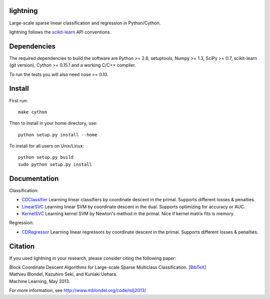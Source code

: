 .. -*- mode: rst -*-

lightning
==========

Large-scale sparse linear classification and regression in Python/Cython.

lightning follows the `scikit-learn <http://scikit-learn.org>`_ API conventions.

Dependencies
============

The required dependencies to build the software are Python >= 2.6,
setuptools, Numpy >= 1.3, SciPy >= 0.7, scikit-learn (git version), Cython >= 0.15.1
and a working C/C++ compiler.

To run the tests you will also need nose >= 0.10.

Install
=======

First run::

  make cython

Then to install in your home directory, use::

  python setup.py install --home

To install for all users on Unix/Linux::

  python setup.py build
  sudo python setup.py install


Documentation
=============

Classification:

* `CDClassifier <http://mblondel.org/livedoc/g/mblondel/lightning/master/lightning/primal_cd.py>`_ Learning linear classifiers by coordinate descent in the primal. Supports different losses & penalties.
* `LinearSVC <http://mblondel.org/livedoc/g/mblondel/lightning/master/lightning/dual_cd.py>`_ Learning linear SVM by coordinate descent in the dual. Supports optimizing for accuracy or AUC.
* `KernelSVC <http://mblondel.org/livedoc/g/mblondel/lightning/master/lightning/primal_newton.py>`_ Learning kernel SVM by Newton's method in the primal. Nice if kernel matrix fits is memory.

Regression:

* `CDRegressor <http://mblondel.org/livedoc/g/mblondel/lightning/master/lightning/primal_cd.py>`_ Learning linear regressors by coordinate descent in the primal. Supports different losses & penalties.

Citation
========

If you used lightning in your research, please consider citing the following paper:

| Block Coordinate Descent Algorithms for Large-scale Sparse Multiclass Classiﬁcation. [`BibTeX <http://www.mblondel.org/publications/bib/mblondel-mlj2013.txt>`_]
| Mathieu Blondel, Kazuhiro Seki, and Kuniaki Uehara.
| Machine Learning, May 2013.

For more information, see http://www.mblondel.org/code/mlj2013/
